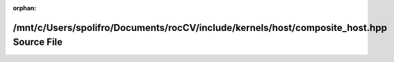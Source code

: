 .. meta::d627636efa1087c621ef2e6773ab8b9271048c49e48fcc4351e667833d5daa0e6a8d4a15bc93245d0bbe4e481055f54b80c21da5413d301faf40ca556928be73

:orphan:

.. title:: rocCV: /mnt/c/Users/spolifro/Documents/rocCV/include/kernels/host/composite_host.hpp Source File

/mnt/c/Users/spolifro/Documents/rocCV/include/kernels/host/composite\_host.hpp Source File
==========================================================================================

.. container:: doxygen-content

   
   .. raw:: html
     :file: composite__host_8hpp_source.html
